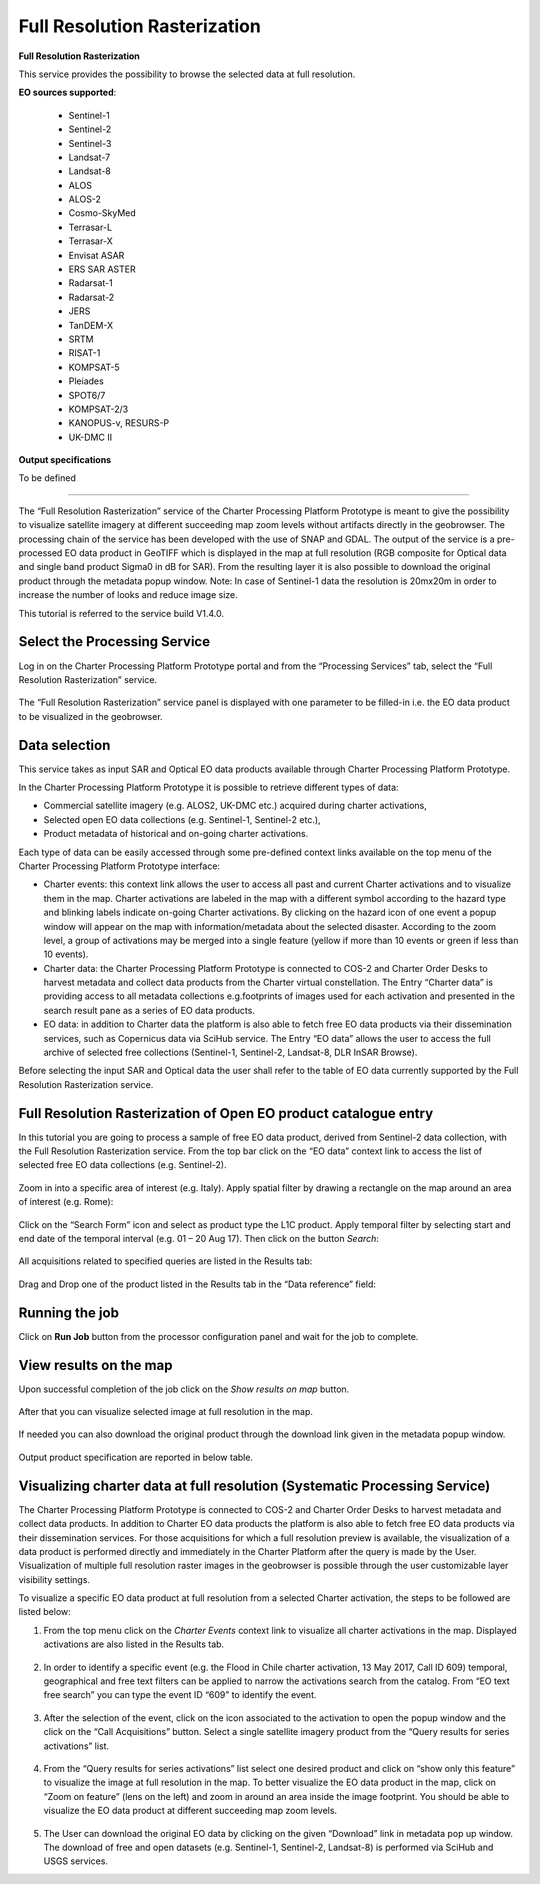 Full Resolution Rasterization
~~~~~~~~~~~~~~~~~~~~~~~~~~~~~

.. image:: assets/tuto_rss_full_resolution_rasterization_icon.png
        
**Full Resolution Rasterization**

This service provides the possibility to browse the selected data at full resolution.

**EO sources supported**:

    - Sentinel-1
    - Sentinel-2
    - Sentinel-3
    - Landsat-7
    - Landsat-8
    - ALOS
    - ALOS-2
    - Cosmo-SkyMed
    - Terrasar-L
    - Terrasar-X
    - Envisat ASAR
    - ERS SAR ASTER
    - Radarsat-1
    - Radarsat-2
    - JERS
    - TanDEM-X
    - SRTM
    - RISAT-1
    - KOMPSAT-5
    - Pleiades
    - SPOT6/7
    - KOMPSAT-2/3
    - KANOPUS-v, RESURS-P
    - UK-DMC II


**Output specifications**

To be defined

-----

The “Full Resolution Rasterization” service of the Charter Processing Platform Prototype is meant to give the possibility to visualize satellite imagery at different succeeding map zoom levels without artifacts directly in the geobrowser. 
The processing chain of the service has been developed with the use of SNAP and GDAL. 
The output of the service is a pre-processed EO data product in GeoTIFF which is displayed in the map at full resolution  (RGB composite for Optical data and single band product Sigma0 in dB for SAR).
From the resulting layer it is also possible to download the original product through the metadata popup window.
Note: In case of Sentinel-1 data the resolution is 20mx20m in order to increase the number of looks and reduce image size.

This tutorial is referred to the service build V1.4.0.

Select the Processing Service
-----------------------------

Log in on the Charter Processing Platform Prototype portal and from the “Processing Services” tab, select the “Full Resolution Rasterization” service.

.. figure:: assets/tuto_rss_full_resolution_rasterization_1.png
	:figclass: align-center
        :width: 750px
        :align: center

The “Full Resolution Rasterization” service panel is displayed with one parameter to be filled-in i.e. the EO data product to be visualized in the geobrowser.

.. figure:: assets/tuto_rss_full_resolution_rasterization_2.png
	:figclass: align-center
        :width: 750px
        :align: center

		
Data selection
--------------

This service takes as input SAR and Optical EO data products available through Charter Processing Platform Prototype.

In the Charter Processing Platform Prototype it is possible to retrieve different types of data:

* Commercial satellite imagery (e.g. ALOS2, UK-DMC etc.) acquired during charter activations,
* Selected open EO data collections (e.g. Sentinel-1, Sentinel-2 etc.),
* Product metadata of historical and on-going charter activations.

Each type of data can be easily accessed through some pre-defined context links available on the top menu of the Charter Processing Platform Prototype interface:

* Charter events: this context link allows the user to access all past and current Charter activations and to visualize them in the map. Charter activations are labeled in the map with a different symbol according to the hazard type and blinking labels indicate on-going Charter activations. By clicking on the hazard icon of one event a popup window will appear on the map with information/metadata about the selected disaster. According to the zoom level, a group of activations may be merged into a single feature (yellow if more than 10 events or green if less than 10 events). 
* Charter data: the Charter Processing Platform Prototype is connected to COS-2 and Charter Order Desks to harvest metadata and collect data products from the Charter virtual constellation. The Entry “Charter data” is providing access to all metadata collections e.g.footprints of images used for each activation and presented in the search result pane as a series of EO data products.
* EO data: in addition to Charter data the platform is also able to fetch free EO data products via their dissemination services, such as Copernicus data via SciHub service. The Entry “EO data” allows the user to access the full archive of selected free collections (Sentinel-1, Sentinel-2, Landsat-8, DLR InSAR Browse).

Before selecting the input SAR and Optical data the user shall refer to the table of EO data currently supported by the Full Resolution Rasterization service.

.. figure:: assets/tuto_rss_full_resolution_rasterization_3.png
	:figclass: align-center
        :width: 750px
        :align: center

		
Full Resolution Rasterization of Open EO product catalogue entry
----------------------------------------------------------------

In this tutorial you are going to process a sample of free EO data product, derived from Sentinel-2 data collection, with the Full Resolution Rasterization service.
From the top bar click on the “EO data” context link to access the list of selected free EO data collections (e.g. Sentinel-2).

.. figure:: assets/tuto_rss_full_resolution_rasterization_4.png
	:figclass: align-center
        :width: 750px
        :align: center	
		
Zoom in into a specific area of interest (e.g. Italy). Apply spatial filter by drawing a rectangle on the map around an area of interest (e.g. Rome):

.. figure:: assets/tuto_rss_full_resolution_rasterization_5.png
	:figclass: align-center
        :width: 750px
        :align: center
		
Click on the “Search Form” icon and select as product type the L1C product. Apply temporal filter by selecting start and end date of the temporal interval (e.g. 01 – 20 Aug 17). Then click on the button *Search*:

.. figure:: assets/tuto_rss_full_resolution_rasterization_6.png
	:figclass: align-center
        :width: 750px
        :align: center
		
All acquisitions related to specified queries are listed in the Results tab:

.. figure:: assets/tuto_rss_full_resolution_rasterization_7.png
	:figclass: align-center
        :width: 750px
        :align: center

Drag and Drop one of the product listed in the Results tab in the “Data reference” field:

.. figure:: assets/tuto_rss_full_resolution_rasterization_8.png
	:figclass: align-center
        :width: 750px
        :align: center
		

Running the job
---------------

Click on **Run Job** button from the processor configuration panel and wait for the job to complete.

.. figure:: assets/tuto_rss_full_resolution_rasterization_9.png
	:figclass: align-center
        :width: 750px
        :align: center
		
		
View results on the map
-----------------------

Upon successful completion of the job click on the *Show results on map* button.

.. figure:: assets/tuto_rss_full_resolution_rasterization_10.png
	:figclass: align-center
        :width: 750px
        :align: center

After that you can visualize selected image at full resolution in the map.

.. figure:: assets/tuto_rss_full_resolution_rasterization_11.png
	:figclass: align-center
        :width: 750px
        :align: center

If needed you can also download the original product through the download link given in the metadata popup window.

.. figure:: assets/tuto_rss_full_resolution_rasterization_12.png
	:figclass: align-center
        :width: 750px
        :align: center

Output product specification are reported in below table.

.. figure:: assets/tuto_rss_full_resolution_rasterization_13.png
	:figclass: align-center
        :width: 750px
        :align: center

	
Visualizing charter data at full resolution (Systematic Processing Service)
---------------------------------------------------------------------------

The Charter Processing Platform Prototype is connected to COS-2 and Charter Order Desks to harvest metadata and collect data products. 
In addition to Charter EO data products the platform is also able to fetch free EO data products via their dissemination services. 
For those acquisitions for which a full resolution preview is available, the visualization of a data product is performed directly and immediately in the Charter Platform after the query is made by the User. 
Visualization of multiple full resolution raster images in the geobrowser is possible through the user customizable layer visibility settings.
	
To visualize a specific EO data product at full resolution from a selected Charter activation, the steps to be followed are listed below:

1)	From the top menu click on the *Charter Events* context link to visualize all charter activations in the map. Displayed activations are also listed in the Results tab.

.. figure:: assets/tuto_rss_full_resolution_rasterization_14.png
	:figclass: align-center
        :width: 750px
        :align: center

2)	In order to identify a specific event (e.g. the Flood in Chile charter activation, 13 May 2017, Call ID 609) temporal, geographical and free text filters can be applied to narrow the activations search from the catalog. From “EO text free search” you can type the event ID “609” to identify the event.

.. figure:: assets/tuto_rss_full_resolution_rasterization_15.png
	:figclass: align-center
        :width: 750px
        :align: center

3)	After the selection of the event, click on the icon associated to the activation to open the popup window and the click on the “Call Acquisitions” button. Select a single satellite imagery product from the “Query results for series activations” list.

.. figure:: assets/tuto_rss_full_resolution_rasterization_16.png
	:figclass: align-center
        :width: 750px
        :align: center
		
4)	From the “Query results for series activations” list select one desired product and click on “show only this feature” to visualize the image at full resolution in the map. To better visualize the EO data product in the map, click on “Zoom on feature” (lens on the left) and zoom in around an area inside the image footprint. You should be able to visualize the EO data product at different succeeding map zoom levels.

.. figure:: assets/tuto_rss_full_resolution_rasterization_17.png
	:figclass: align-center
        :width: 750px
        :align: center

5)	The User can download the original EO data by clicking on the given “Download” link in metadata pop up window. The download of free and open datasets (e.g. Sentinel-1, Sentinel-2, Landsat-8) is performed via SciHub and USGS services.